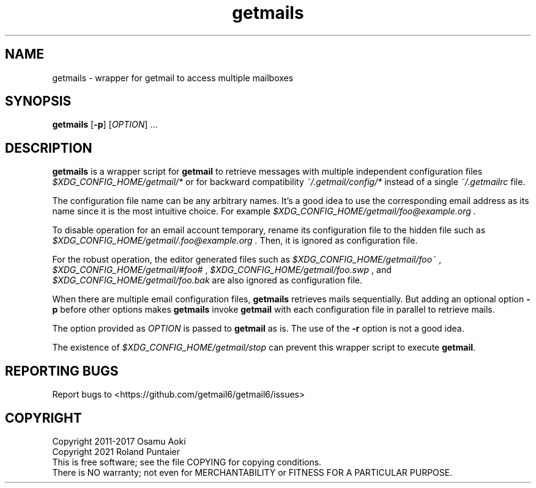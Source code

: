 .TH getmails "1" "May 2021" "getmail6" "User Commands"
.SH NAME
getmails \- wrapper for getmail to access multiple mailboxes
.SH SYNOPSIS
.B getmails
[\fB-p\fR] 
[\fIOPTION\fR] ...
.SH DESCRIPTION
.\" Add any additional description here
.PP
.B getmails
is a wrapper script for
.B getmail 
to retrieve messages with multiple independent configuration files
.I $XDG_CONFIG_HOME/getmail/*
or for backward compatibility
.I ~/.getmail/config/*
instead of a single
.I ~/.getmailrc
file.

The configuration file name can be any arbitrary names.  It's a good idea to use
the corresponding email address as its name since it is the most intuitive
choice.  For example 
.I $XDG_CONFIG_HOME/getmail/foo@example.org .

To disable operation for an email account temporary, rename its configuration
file to the hidden file such as
.I $XDG_CONFIG_HOME/getmail/.foo@example.org .
Then, it is ignored as configuration file.

For the robust operation, the editor generated files such as
.I $XDG_CONFIG_HOME/getmail/foo~
,
.I $XDG_CONFIG_HOME/getmail/#foo#
,
.I $XDG_CONFIG_HOME/getmail/foo.swp
, and
.I $XDG_CONFIG_HOME/getmail/foo.bak
are also ignored as configuration file.

When there are multiple email configuration files, 
.B getmails
retrieves mails sequentially.  But adding an optional option
.B -p
before other options makes
.B getmails
invoke
.B getmail
with each configuration file in parallel to retrieve mails.

The option provided as \fIOPTION\fR is passed to \fBgetmail\fR as is.  The use
of the \fB-r\fR option is not a good idea.

The existence of 
.I $XDG_CONFIG_HOME/getmail/stop 
can prevent this wrapper script to execute \fBgetmail\fR.

.SH "REPORTING BUGS"
Report bugs to <https://github.com/getmail6/getmail6/issues>
.SH COPYRIGHT
Copyright 2011-2017 Osamu Aoki
.br
Copyright 2021 Roland Puntaier
.br
This is free software; see the file COPYING for copying conditions.
.br
There is NO warranty; not even for MERCHANTABILITY or FITNESS FOR A PARTICULAR PURPOSE.
